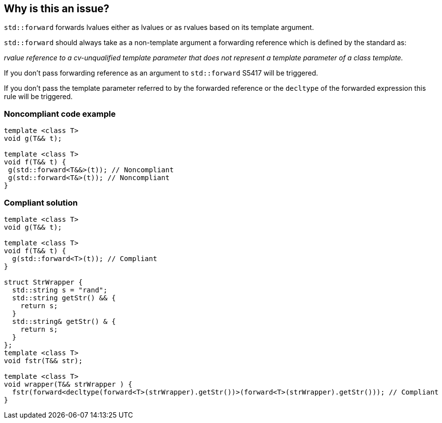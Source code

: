 == Why is this an issue?

``++std::forward++`` forwards lvalues either as lvalues or as rvalues based on its template argument.

``++std::forward++`` should always take as a non-template argument a forwarding reference which is defined by the standard as:

_rvalue reference to a cv-unqualified template parameter that does not represent a template parameter of a class template._


If you don’t pass forwarding reference as an argument to ``++std::forward++`` S5417 will be triggered.

If you don’t pass the template parameter referred to by the forwarded reference or the ``++decltype++`` of the forwarded expression this rule will be triggered.


=== Noncompliant code example

[source,cpp]
----
template <class T>
void g(T&& t);

template <class T>
void f(T&& t) {
 g(std::forward<T&&>(t)); // Noncompliant
 g(std::forward<T&>(t)); // Noncompliant
}
----


=== Compliant solution

[source,cpp]
----
template <class T>
void g(T&& t);

template <class T>
void f(T&& t) {
  g(std::forward<T>(t)); // Compliant
}

struct StrWrapper {
  std::string s = "rand";
  std::string getStr() && {
    return s;
  }
  std::string& getStr() & {
    return s;
  }
};
template <class T>
void fstr(T&& str);

template <class T>
void wrapper(T&& strWrapper ) {
  fstr(forward<decltype(forward<T>(strWrapper).getStr())>(forward<T>(strWrapper).getStr())); // Compliant
}
----

